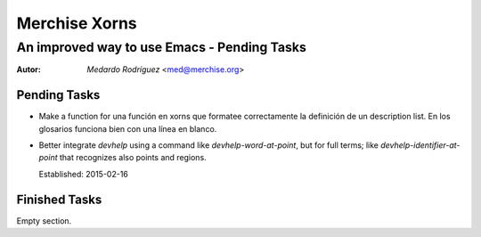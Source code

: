 .. -*- mode: rst -*-
.. -*- coding: utf-8 -*-

================
 Merchise Xorns
================


----------------------------------------------
 An improved way to use Emacs - Pending Tasks
----------------------------------------------

.. Some local roles:

.. role:: name(emphasis)
   :class: name

.. role:: fr(emphasis)
   :class: lang-fr

.. To convert this file to PDF::

   $ rst2pdf --lang=en <THIS-FILE-NAME> -o <DESTINATION-FILE-NAME>


:Autor: :name:`Medardo Rodríguez` <med@merchise.org>


Pending Tasks
=============

- Make a function for  una función en xorns que formatee correctamente la
  definición de un description list.  En los glosarios funciona bien con una
  línea en blanco.


- Better integrate `devhelp` using a command like `devhelp-word-at-point`, but
  for full terms; like `devhelp-identifier-at-point` that recognizes also
  points and regions.

  Established: 2015-02-16


Finished Tasks
==============

Empty section.
